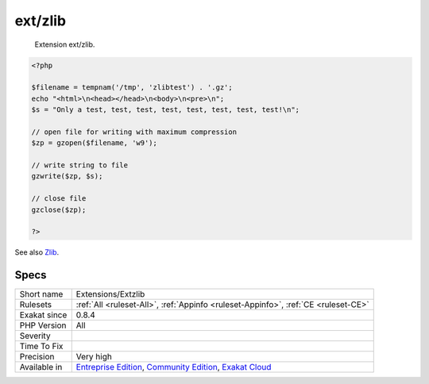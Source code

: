 .. _extensions-extzlib:

.. _ext-zlib:

ext/zlib
++++++++

  Extension ext/zlib.

.. code-block:: php
   
   <?php
   
   $filename = tempnam('/tmp', 'zlibtest') . '.gz';
   echo "<html>\n<head></head>\n<body>\n<pre>\n";
   $s = "Only a test, test, test, test, test, test, test, test!\n";
   
   // open file for writing with maximum compression
   $zp = gzopen($filename, 'w9');
   
   // write string to file
   gzwrite($zp, $s);
   
   // close file
   gzclose($zp);
   
   ?>

See also `Zlib <https://www.php.net/manual/en/book.zlib.php>`_.


Specs
_____

+--------------+-----------------------------------------------------------------------------------------------------------------------------------------------------------------------------------------+
| Short name   | Extensions/Extzlib                                                                                                                                                                      |
+--------------+-----------------------------------------------------------------------------------------------------------------------------------------------------------------------------------------+
| Rulesets     | :ref:`All <ruleset-All>`, :ref:`Appinfo <ruleset-Appinfo>`, :ref:`CE <ruleset-CE>`                                                                                                      |
+--------------+-----------------------------------------------------------------------------------------------------------------------------------------------------------------------------------------+
| Exakat since | 0.8.4                                                                                                                                                                                   |
+--------------+-----------------------------------------------------------------------------------------------------------------------------------------------------------------------------------------+
| PHP Version  | All                                                                                                                                                                                     |
+--------------+-----------------------------------------------------------------------------------------------------------------------------------------------------------------------------------------+
| Severity     |                                                                                                                                                                                         |
+--------------+-----------------------------------------------------------------------------------------------------------------------------------------------------------------------------------------+
| Time To Fix  |                                                                                                                                                                                         |
+--------------+-----------------------------------------------------------------------------------------------------------------------------------------------------------------------------------------+
| Precision    | Very high                                                                                                                                                                               |
+--------------+-----------------------------------------------------------------------------------------------------------------------------------------------------------------------------------------+
| Available in | `Entreprise Edition <https://www.exakat.io/entreprise-edition>`_, `Community Edition <https://www.exakat.io/community-edition>`_, `Exakat Cloud <https://www.exakat.io/exakat-cloud/>`_ |
+--------------+-----------------------------------------------------------------------------------------------------------------------------------------------------------------------------------------+


